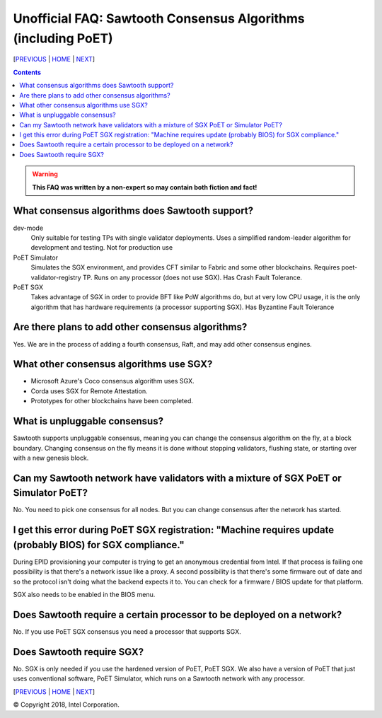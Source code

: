 Unofficial FAQ: Sawtooth Consensus Algorithms (including PoET)
====================
[`PREVIOUS`_ | `HOME`_ | `NEXT`_]

.. contents::

.. Warning::
   **This FAQ was written by a non-expert so may contain both fiction and fact!**

What consensus algorithms does Sawtooth support?
-------------------
dev-mode
    Only suitable for testing TPs with single validator deployments.  Uses a simplified random-leader algorithm for development and testing.  Not for production use
PoET Simulator
    Simulates the SGX environment, and provides CFT similar to Fabric and some other blockchains.  Requires poet-validator-registry TP. Runs on any processor (does not use SGX).  Has Crash Fault Tolerance.
PoET SGX
    Takes advantage of SGX in order to provide BFT like PoW algorithms do, but at very low CPU usage, it is the only algorithm that has hardware requirements (a processor supporting SGX).  Has Byzantine Fault Tolerance

Are there plans to add other consensus algorithms?
-------------------
Yes. We are in the process of adding a fourth consensus, Raft, and may add other consensus engines.

What other consensus algorithms use SGX?
-------------------
* Microsoft Azure's Coco consensus algorithm uses SGX.
* Corda uses SGX for Remote Attestation.
* Prototypes for other blockchains have been completed.

What is unpluggable consensus?
-------------------
Sawtooth supports unpluggable consensus, meaning you can change the consensus algorithm on the fly,
at a block boundary.
Changing consensus on the fly means it is done without stopping validators, flushing state,
or starting over with a new genesis block.

Can my Sawtooth network have validators with a mixture of SGX PoET or Simulator PoET?
------------------------------------------
No. You need to pick one consensus for all nodes.
But you can change consensus after the network has started.


I get this error during PoET SGX registration: "Machine requires update (probably BIOS) for SGX compliance."
-------------------
During EPID provisioning your computer is trying to get an anonymous credential from Intel. If that process is failing one possibility is that there's a network issue like a proxy. A second possibility is that there's some firmware out of date and so the protocol isn't doing what the backend expects it to. You can check for a firmware / BIOS update for that platform.

SGX also needs to be enabled in the BIOS menu.

Does Sawtooth require a certain processor to be deployed on a network?
-------------------
No.  If you use PoET SGX consensus you need a processor that supports SGX.

Does Sawtooth require SGX?
-------------------
No.  SGX is only needed if you use the hardened version of PoET, PoET SGX.
We also have a version of PoET that just uses conventional software, PoET Simulator,
which runs on a Sawtooth network with any processor.

[`PREVIOUS`_ | `HOME`_ | `NEXT`_]

.. _PREVIOUS: validator.rst
.. _HOME: README.rst
.. _NEXT: client.rst

© Copyright 2018, Intel Corporation.
